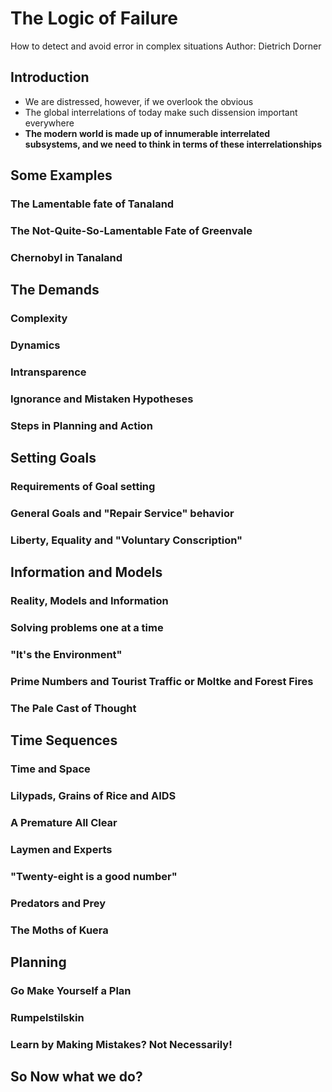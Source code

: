 * The Logic of Failure
How to detect and avoid error in complex situations
Author: Dietrich Dorner

** Introduction
 - We are distressed, however, if we overlook the obvious
 - The global interrelations of today make such dissension important everywhere
 - *The modern world is made up of innumerable interrelated subsystems, and we need to think in terms of these interrelationships*

** Some Examples

*** The Lamentable fate of Tanaland

*** The Not-Quite-So-Lamentable Fate of Greenvale

*** Chernobyl in Tanaland

** The Demands

*** Complexity

*** Dynamics

*** Intransparence

*** Ignorance and Mistaken Hypotheses

*** Steps in Planning and Action

** Setting Goals

*** Requirements of Goal setting

*** General Goals and "Repair Service" behavior

*** Liberty, Equality and "Voluntary Conscription"

** Information and Models

*** Reality, Models and Information

*** Solving problems one at a time

*** "It's the Environment" 

*** Prime Numbers and Tourist Traffic or Moltke and Forest Fires

*** The Pale Cast of Thought

** Time Sequences

*** Time and Space

*** Lilypads, Grains of Rice and AIDS

*** A Premature All Clear

*** Laymen and Experts

*** "Twenty-eight is a good number"

*** Predators and Prey

*** The Moths of Kuera

** Planning

*** Go Make Yourself a Plan

*** Rumpelstilskin

*** Learn by Making Mistakes? Not Necessarily!

** So Now what we do?
